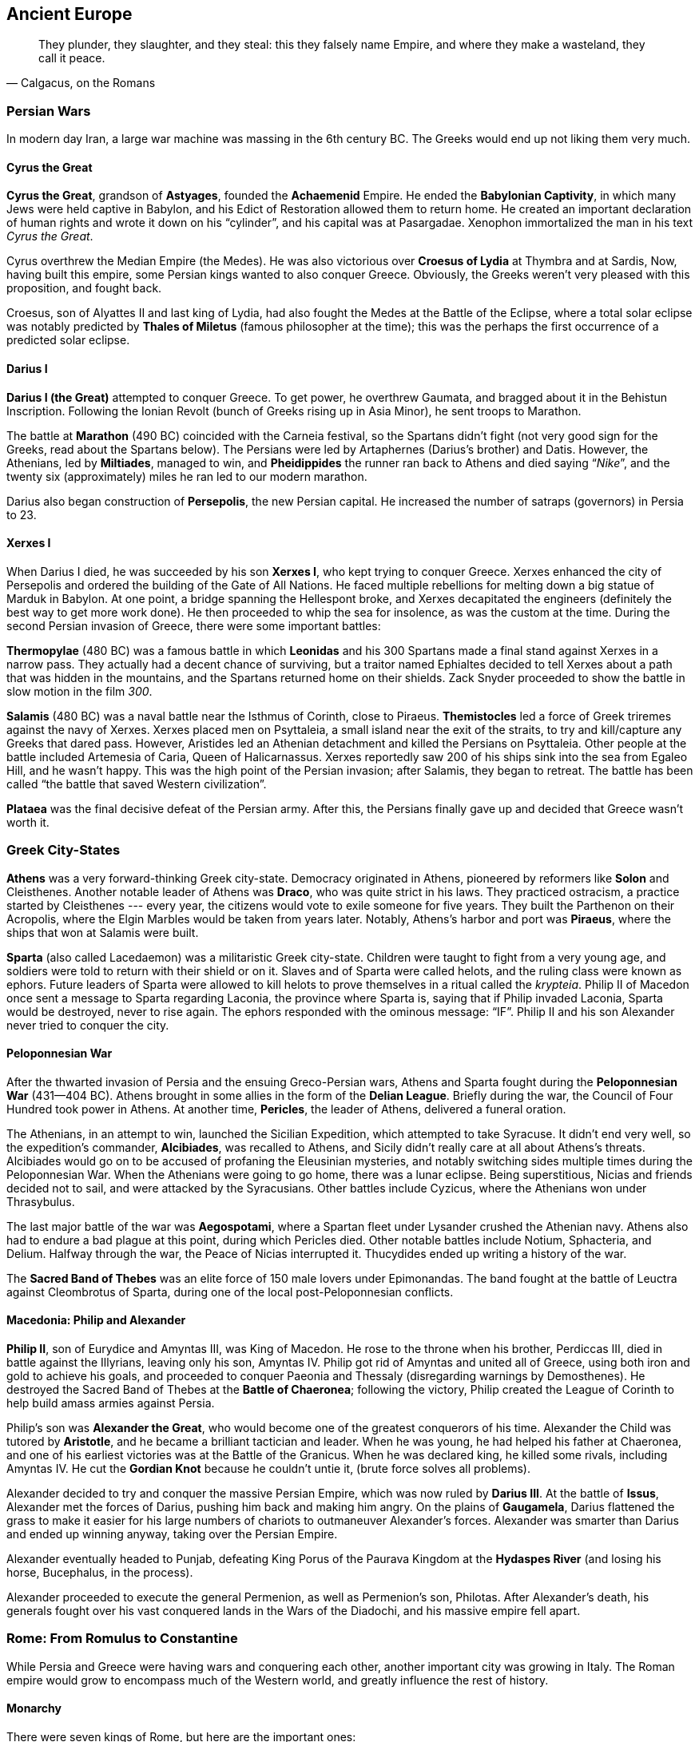 == Ancient Europe

[quote.epigraph, "Calgacus, on the Romans"]
They plunder, they slaughter, and they steal:
this they falsely name Empire, and where they make a wasteland, they call it peace.

=== Persian Wars

In modern day Iran, a large war machine was massing in the 6th century BC.
The Greeks would end up not liking them very much.

==== Cyrus the Great

**Cyrus the Great**, grandson of **Astyages**, founded the **Achaemenid** Empire.
He ended the **Babylonian Captivity**, in which many Jews were held captive in Babylon,
and his Edict of Restoration allowed them to return home.
He created an important declaration of human rights and wrote it down on his "`cylinder`",
and his capital was at Pasargadae.
Xenophon immortalized the man in his text __Cyrus the Great__.

Cyrus overthrew the Median Empire (the Medes).
He was also victorious over **Croesus of Lydia** at Thymbra and at Sardis,
Now, having built this empire, some Persian kings wanted to also conquer Greece.
Obviously, the Greeks weren't very pleased with this proposition, and fought back.

[sidebar]
Croesus, son of Alyattes II and last king of Lydia,
had also fought the Medes at the Battle of the Eclipse,
where a total solar eclipse was notably predicted by **Thales of Miletus**
(famous philosopher at the time);
this was the perhaps the first occurrence of a predicted solar eclipse.

==== Darius I

**Darius I (the Great)** attempted to conquer Greece.
To get power, he overthrew Gaumata, and bragged about it in the Behistun Inscription.
Following the Ionian Revolt (bunch of Greeks rising up in Asia Minor), he sent troops to Marathon.

The battle at **Marathon** (490 BC) coincided with the Carneia festival,
so the Spartans didn't fight (not very good sign for the Greeks, read about the Spartans below).
The Persians were led by Artaphernes (Darius's brother) and Datis.
However, the Athenians, led by **Miltiades**, managed to win,
and **Pheidippides** the runner ran back to Athens and died saying "`__Nike__`",
and the twenty six (approximately) miles he ran led to our modern marathon.

Darius also began construction of **Persepolis**, the new Persian capital.
He increased the number of satraps (governors) in Persia to 23.

==== Xerxes I

When Darius I died, he was succeeded by his son **Xerxes I**,
who kept trying to conquer Greece.
Xerxes enhanced the city of Persepolis and ordered the building of the Gate of All Nations.
He faced multiple rebellions for melting down a big statue of Marduk in Babylon.
At one point, a bridge spanning the Hellespont broke, and Xerxes decapitated the engineers
(definitely the best way to get more work done).
He then proceeded to whip the sea for insolence, as was the custom at the time.
During the second Persian invasion of Greece, there were some important battles:

**Thermopylae** (480 BC) was a famous battle in which **Leonidas** and his 300 Spartans
made a final stand against Xerxes in a narrow pass.
They actually had a decent chance of surviving,
but a traitor named Ephialtes decided to tell Xerxes about a path that
was hidden in the mountains, and the Spartans returned home on their shields.
Zack Snyder proceeded to show the battle in slow motion in the film __300__.

**Salamis** (480 BC) was a naval battle near the Isthmus of Corinth, close to Piraeus.
**Themistocles** led a force of Greek triremes against the navy of Xerxes.
Xerxes placed men on Psyttaleia, a small island near the exit of the straits,
to try and kill/capture any Greeks that dared pass.
However, Aristides led an Athenian detachment and killed the Persians on Psyttaleia.
Other people at the battle included Artemesia of Caria, Queen of Halicarnassus.
Xerxes reportedly saw 200 of his ships sink into the sea from Egaleo Hill, and he wasn't happy.
This was the high point of the Persian invasion; after Salamis, they began to retreat.
The battle has been called "`the battle that saved Western civilization`".

**Plataea** was the final decisive defeat of the Persian army.
After this, the Persians finally gave up and decided that Greece wasn't worth it.

=== Greek City-States

**Athens** was a very forward-thinking Greek city-state.
Democracy originated in Athens, pioneered by reformers like **Solon** and Cleisthenes.
Another notable leader of Athens was **Draco**, who was quite strict in his laws.
They practiced ostracism, a practice started by Cleisthenes ---
every year, the citizens would vote to exile someone for five years.
They built the Parthenon on their Acropolis, where the Elgin Marbles would be taken from years later.
Notably, Athens's harbor and port was **Piraeus**, where the ships that won at Salamis were built.

**Sparta** (also called Lacedaemon) was a militaristic Greek city-state.
Children were taught to fight from a very young age,
and soldiers were told to return with their shield or on it.
Slaves and of Sparta were called helots, and the ruling class were known as ephors.
Future leaders of Sparta were allowed to kill helots
to prove themselves in a ritual called the __krypteia__.
Philip II of Macedon once sent a message to Sparta regarding Laconia, the province where Sparta is,
saying that if Philip invaded Laconia, Sparta would be destroyed, never to rise again.
The ephors responded with the ominous message: "`IF`".
Philip II and his son Alexander never tried to conquer the city.

==== Peloponnesian War

After the thwarted invasion of Persia and the ensuing Greco-Persian wars,
Athens and Sparta fought during the **Peloponnesian War** (431--404 BC).
Athens brought in some allies in the form of the **Delian League**.
Briefly during the war, the Council of Four Hundred took power in Athens.
At another time, **Pericles**, the leader of Athens, delivered a funeral oration.

The Athenians, in an attempt to win, launched the Sicilian Expedition,
which attempted to take Syracuse.
It didn't end very well,
so the expedition's commander, **Alcibiades**, was recalled to Athens,
and Sicily didn't really care at all about Athens's threats.
Alcibiades would go on to be accused of profaning the Eleusinian mysteries,
and notably switching sides multiple times during the Peloponnesian War.
When the Athenians were going to go home, there was a lunar eclipse.
Being superstitious, Nicias and friends decided not to sail, and were attacked by the Syracusians.
Other battles include Cyzicus, where the Athenians won under Thrasybulus.

The last major battle of the war was **Aegospotami**,
where a Spartan fleet under Lysander crushed the Athenian navy.
Athens also had to endure a bad plague at this point, during which Pericles died.
Other notable battles include Notium, Sphacteria, and Delium.
Halfway through the war, the Peace of Nicias interrupted it.
Thucydides ended up writing a history of the war.

[sidebar]
The **Sacred Band of Thebes** was an elite force of 150 male lovers under Epimonandas.
The band fought at the battle of Leuctra against Cleombrotus of Sparta,
during one of the local post-Peloponnesian conflicts.

==== Macedonia: Philip and Alexander

**Philip II**, son of Eurydice and Amyntas III, was King of Macedon.
He rose to the throne when his brother, Perdiccas III,
died in battle against the Illyrians, leaving only his son, Amyntas IV.
Philip got rid of Amyntas and united all of Greece,
using both iron and gold to achieve his goals,
and proceeded to conquer Paeonia and Thessaly (disregarding warnings by Demosthenes).
He destroyed the Sacred Band of Thebes at the **Battle of Chaeronea**;
following the victory,
Philip created the League of Corinth to help build amass armies against Persia.

Philip's son was **Alexander the Great**, who would become one of the greatest conquerors of his time.
Alexander the Child was tutored by **Aristotle**, and he became a brilliant tactician and leader.
When he was young, he had helped his father at Chaeronea,
and one of his earliest victories was at the Battle of the Granicus.
When he was declared king, he killed some rivals, including Amyntas IV.
He cut the **Gordian Knot** because he couldn't untie it,
(brute force solves all problems).

Alexander decided to try and conquer the massive Persian Empire,
which was now ruled by **Darius III**.
At the battle of **Issus**,
Alexander met the forces of Darius, pushing him back and making him angry.
On the plains of **Gaugamela**,
Darius flattened the grass to make it easier for his large numbers of chariots
to outmaneuver Alexander's forces.
Alexander was smarter than Darius and ended up winning anyway, taking over the Persian Empire.

Alexander eventually headed to Punjab,
defeating King Porus of the Paurava Kingdom at the **Hydaspes River**
(and losing his horse, Bucephalus, in the process).

Alexander proceeded to execute the general Permenion, as well as Permenion's son, Philotas.
After Alexander's death,
his generals fought over his vast conquered lands in the Wars of the Diadochi,
and his massive empire fell apart.

=== Rome: From Romulus to Constantine

While Persia and Greece were having wars and conquering each other,
another important city was growing in Italy.
The Roman empire would grow to encompass much of the Western world,
and greatly influence the rest of history.

==== Monarchy

There were seven kings of Rome, but here are the important ones:

**Romulus** founded the city of Rome in 753 BC along with his brother Remus.
They were legendarily raised by a she-wolf,
and they overthrew their evil grandfather Amulius and restored Numitor to power.
Romulus staked his claim on Rome after seeing birds from the Palatine Hill,
while Remus was on the Aventine.
However, they got into a bit of a brotherly argument, and Remus ended up dead.
As king, Romulus hosted a festival of Neptune, and invited the Sabines,
who were led by Titus Tatius.
There, he authorized his men to kidnap and rape the Sabine women,
giving the Romans an easier way to increase their population.
He organized a personal guard called the Celeres, and when he died, he was deified as Quirinus.

**Numa Pompilius**, second king of Rome,
established a more organized religion and the office of Pontifex Maximus
(kind of like the Roman Pope).

**Tarquinius Superbus** (Tarquin the Proud) was the seventh and final king of Rome.
After the rape of Lucretia, wife of Collatinus,
he was ousted by Brutus (not the one who killed Caesar).

Also notable during the monarchy:

The **Etruscans** lived in Italy at the same time (preceding the Romans).
Their king was **Lars Porsenna**, and one of their major cities was Veii.
At one point, **Horatius Cocles** defended a bridge against an Etruscan attack.
**Mucius Scaevola** put his hand into a fire to prove to Porsenna that he was strong.

==== Republic

With the death of Tarquinius Superbus, the Roman Republic began.
It was governed by two consuls and a Senate, and lasted until about 14 BC.
**Collatinus** and **Brutus** (recall the end of Tarquin) were the first two consuls.
Brutus was also the only person in Rome to coin money with his own face on it,

The Republic lasted quite a long time, and lots of important things happened.
I'll talk about some of them, but this probably won't end up being a complete account.

**Pyrrhus** of Epirus decided to invade Rome once,
ostensibly to aid the city of Tarentum in Magna Graecia (southern Italy),
although, to be fair, victory would result in being granted a lot of power.
He took a bunch of elephants to stop the Romans and defeated the Romans at Heraclea.
Pyrrhus won a costly victory at Asculum (279 BC) resulting in the term "`Pyrrhic Victory`".
He then became ruler of Sicily for a while, before retreating from Italy.

During the Republic, Rome got into a series of three Punic Wars against Carthage.
During these wars, **Cato the Elder** repeatedly said "`Carthage must be destroyed`".

The **First Punic War** primarily took place on Sicily,
with quite a bit of fighting around Syracuse.
It was a result of Hiero II stopping a Mamertine uprising in Messina, Sicily.
As a result of the First Punic war, Sicily became the first conquered Roman territory.

The **Second Punic War** was a much bigger deal.
It started over a conflict of control of Saguntum in Spain.
**Hannibal** Barca, his father Hamilcar, and his brother Hasdrubal,
were the leading Carthaginian commanders.
Hasdrubal died at the Battle of Metaurus during the war.
They were opposed by **Scipio Africanus**, a highly competent Roman general.
Hannibal took his elephants and his army through Spain and across the Alps,
and he attacked the Romans when they weren't expecting it.
He won battles at Trebia, Lake Trasimene, and Cannae,
where Hannibal used his now famous pincer tactic to encircle the Romans army.
At this point, the Romans were deploying the "`Fabian Strategy`",
which consisted entire of them trying to delay their inevitable death.
However, soon the Romans pushed back,
and eventually the final showdown at **Zama** was a win for Scipio.
Hannibal eventually killed himself using poison he kept stored in a ring he wore.

It's also worth mentioning that in 197 BC, **Philip V** of Macedon,
trying to live up to the greatness of his forefather Alexander,
decided to take Greece back from the Romans,
triggering the Second Macedonian War.
He encountered Roman troops under Flaminius at **Cynoscephalae**, a field in Thessaly,
where a large Roman contingent (including 20 elephants) thrashed the Macedonians,
and Philip sued for peace.

**Gaius and Tiberius Gracchus** were tribunes in the Roman republic.
As tribunes, of course, their main objective was to make life better for plebeians.
They were rivals with their cousin Scipio Aemilianus, who opposed some of their reforms.
At one point, Tiberius was killed by the Optimate faction of the Senate,
because he'd passed the Lex Sempronia Agraria,
a land reform bill that his enemies didn't particularly care for.
Twelve years later, in 121 BC, Gaius was killed by the Senate following a constitutional crisis.

**Cincinnatus** was a former consul of Rome.
He'd retired to his farm in rural Italy.
When a Roman army was trapped on Mount Algidus by Aequi troops,
Rome looked to Cincinnatus to help them out a bit.
They appointed him dictator, a position that he ended up having for only sixteen days
(traditionally the post was held for six months at a time).
At the end of these sixteen days, he proceeded to go back to his plow and continue farming.

**Gaius Marius** was known as the "`third founder of Rome`"
for defeating the Cimbri and Teutones at battles such as Vercellae and Aquae Sextiae.
He defeated Jugurtha the Numidian and enacted various military reforms,
and he was supported by the four-time consul Lucius Cornelius Cinna,
who held quite a bit of power in Rome.
He was elected consul for six years running, and his arch-nemesis was
**Lucius Cornelius Sulla**, who captured Jugurtha after Marius defeated him,
thus ending the Jugurthine War.

Marius and Sulla had both fought in the **Social War** from 90 to 88 BC.
The war was triggered by the murder of tribune Marcus Livius **Drusus**,
who had wanted to extend citizenship to everyone in Italy.
On his death, the Marsi and Samnites rebelled against Rome,
and generals like Marius, Sulla, and Pompeius Strabo (father of the more important Pompey)
won a military victory.
The end result of the war, however, ensured that individual Italian groups got some more rights.

Following the death of Marius and the later death of Cinna,
Sulla came back to Rome and started a rebellion.
He won the **Battle of the Colline Gate** (defeating his last remaining opponents),
and was appointed as the first dictator for life.
He doubled the size of the Senate and increased the number of __praetors__ (judges).
During his proscriptions, he promised rewards for the deaths of his enemies.
He made peace with Mithridates VI, king of Pontus.
Machiavelli refers to Sulla as "`half fox and half man`".

The next most important events in the later Roman Republic
were largely the work of the two triumvirates.

The **First Triumvirate** consisted of Julius Caesar, Pompey the Great, and Marcus Crassus.

**Julius Caesar** was perhaps the most famous of the figures of the Roman Republic.
As a young man, he was kidnapped by pirates,
and he proceeded to be insulted by the low ransom they asked for.
When he eventually became older, he hunted down the pirates and killed them.
In 63 BC, he was picked to be Pontifex Maximus.
His commentary on the Gallic Wars includes his victory over **Vercingetorix** at Alesia.
Caesar's generals at Alesia included Titus Labienus and Mark Antony.
He was co-consul with Bibulus, and he won at Thapsus against the Optimates and the Numidians.

**Pompey the Great** was a general.
He was granted a navy by the Lex Gabinia,
and he defeated the Mediterranean pirates quickly and efficiently.
He also helped Metellus fight Sertorius in Spain.
The Lex Manilia gave him command of the war against Mithridates VI of Pontus,
taking command from Lucullus.
He quickly drove Mithridates back, and Mithridates decided to commit suicide.
Pompey's wife was Julia,
and his was the first permanent theater in Rome --- where Caesar would later be killed.

**Marcus Crassus** was a very rich person.
He'd made lots of money through his building and firefighting empires;
since Rome was made of wood (mostly), Crassus was able to buy burning houses for cheap,
put out the fires, rebuild them, and flip them for some massive payoffs.
Along with Sulla, Crassus had fought at the Colline Gate, where he commanded the right wing.

When **Spartacus**, a gladiator trained in Capua and aided by Crixus, revolted,
Crassus fought against him in an attempt to bring him to justice.
Spartacus was killed at the Siler River, and
Crassus crucified those who participated in Spartacus's slave revolt along the Appian Way,
and he was mad when Pompey ended up claiming credit for taking out Spartacus.
In an attempt to win some goodwill with the general public,
Crassus went on a campaign in the Far East (starting in Syria),
and proceeded to lose to the Parthians under Surena at **Carrhae**.
He was killed when the Parthians supposedly poured gold down his throat.

When returning from Gaul, Caesar crossed the Rubicon with his army, saying "`The die is cast`".
Bringing an army into Rome is simply not something that you're supposed to do,
so this little gesture triggered a civil war with Pompey.
Caesar narrowly avoided being destroyed at Dyrrachium,
but came back and decisively defeated Pompey at **Pharsalus**,
where Mark Antony notably helped command the left wing.
Following his final defeat, Pompey ran away and ended up in Egypt, where Ptolemy XIII beheaded him.

As the new dictator for life, Caesar lived well, increasing the size of the senate from 600 to 900.
In 44 BC, his wife Calpurnia warned him to beware the Ides of March,
but he went to the Theater of Pompey and got stabbed many times by Brutus and Cassius,
resulting in the end of his rule and the rise of the Second Triumvirate.
**Brutus** was notable
because he was actually the descendant of the Brutus that had ousted Tarquin.
Brutus had been saved at Pharsalus by Servillia, and he had been raised by Cato the Younger.

The **Second Triumvirate** consisted of Octavian, Mark Antony, and Marcus Aemilius Lepidus.

**Octavian** was the adopted son of Julius Caesar, and he brought together a new triumvirate.
His best friend was **Marcus Agrippa**, who commanded his armies.

**Mark Antony** was a friend of Octavian who would eventually fall out with him.
He divorced Fulvia in order to marry Octavia the Younger.
He delivered the eulogy at Caesar's funeral, as noted by Shakespeare:
"`Friends, Romans, Countrymen...`".
With Octavian, he defeated Caesar's murderers Brutus and Cassius at **Philippi**.

**Lepidus** is relatively lesser known, but he had a lot of money,
for all triumvirates need to be bankrolled.

Later, when Octavian and Antony became enemies, Antony was in Egypt with Cleopatra.
They battled, and in 31 BC, at the Battle of **Actium**,
Agrippa was sent to crush Antony's forces.
They were successful, and Octavian became Augustus, first emperor of Rome.

==== Empire

Rome had lots of emperors, so I'll go over the ones that come up often.

===== Julio-Claudians

**Augustus**, formerly Octavian, ruled over the __Pax Romana__.
His first wife was Scribonia, whom he had a daughter with,
but he ended up exiling both of them to Pandateria.
He failed to uphold the Treaty of Tarentum with the Parthians, and won at Cape Naulochus.
His armies also notably lost the Battle of Teutoberg Forest against some Germanic tribesmen,
and Augustus shouted at Quintilius Varus to "`give me back my armies`".

Augustus was succeeded by **Tiberius**, who wasn't exactly his first choice.
Tiberius eventually exiled himself to Capri and died there.

**Caligula**, the third emperor, was quite crazy.
His name means "`little boot`", a name he was given by the military as a kid.
In AD 39, he performed a stunt where he ordered a floating bridge to be built on the Bay of Baiae.
Caligula then rode his horse across the bay, simply to defy of an astrologer who told him that he
"`had no more chance of being emperor than riding a horse across the bay of Baiae`".
Reportedly, he wanted to make his horse Incitatus a senator.
He also notably had Herod Antipas and Macro killed,
and his sister was **Agrippina the Younger**.
Caligula was killed by the Praetorian Guard, led by Cassius Chaerea,
in AD 41 while addressing some actors.

**Claudius** came to power when his nephew Caligula died.
The guard who came to tell him that he was going to be emperor found him hiding behind a curtain.
Claudius was also a stutterer;
He wasn't the most confident of people,
but he ended up being a far more effective emperor than many would have thought.
His imperial court included important freedmen like Narcissus and Pallas.
When Claudius's attempts to drain the Fucine Lake, a volatile and disease-ridden lake, failed,
Narcissus was blamed (the lake wasn't actually drained until the 19th century).
In his letter to the Alexandrians, Claudius ordered toleration of Judaism.
During his reign, Rome conquered Britain, and Claudius spared the British chief **Caractacus**.
Eventually, he was murdered on the orders of Agrippina the Younger, so that...

**Nero**, Agrippina's son, took the throne, but he ended up killing Agrippina anyway.
Nero was just about as insane as Caligula, and he apocryphally fiddled while Rome burned.
He had a huge statue of himself built in front of his golden house, the __domus aurea__.
He sent Paulinus to suppress the revolt of **Boudicca** in Britain.
The Pisonian conspiracy and a revolt by Vindex were targeted against him,
and the death of this insane matricidal emperor led to...

**The Year of the Four Emperors** in AD 69. During this year, the four emperors were, in order,
Galba, Otho, Vittelius, and finally, Vespasian.

===== Flavians

**Vespasian** founded the new Flavian dynasty.
An accomplished general,
he'd commanded troops with his son Titus in Judaea during the Great Jewish Revolt,
during which the mass suicide of the rebels at **Masada** took place.
He had also been proconsul in Africa, and had faced a riot in Hadrumetum.
He'd thrown people into the Dead Sea to test its buoyancy, according to **Josephus**.
Following the periodic insanity of the Julio-Claudians and the turmoil of AD 69,
Vespasian was the first ruler to truly try to improve things.
He began construction on the Colosseum on the location of Nero's old Golden Palace,
and construction was completed in AD 80 under Titus.
He sent Agricola to conquer the rest of Britain and finish Claudius's work,
conquering the Isle of Wight in the process.

After Vespasian died, his son **Titus** became emperor.
He completed the construction of the Colosseum, and he has an arch in Rome.
He's known for his disaster recovery following the eruption of Mount Vesuvius in AD 79,
an event notably chronicled by **Pliny the Elder**.
Vesuvius took out Pompeii and the neighboring city of Herculaneum.

Following Titus, **Domitian**, his brother, ruled the empire.
He recalled Agricola from Britain and purged the Senate after a revolt by Saturninus.
He defeated the Chati, and as a result, called himself Germanicus.
Suetonius claims that Domitian was also very good with a bow and arrow
(some even say he could fire 4 arrows at once).
Domitian was assassinated in AD 96,
since the Senate and the Roman people were fed up with his brand of autocracy.
Historians around the time hated Domitian,
although recent analysis seems to conclude that he wasn't really all that bad.
Following his death, the Senate ordered a __damnatio memoriae__ on Domitian,
attempting to purge any trace that he'd ever ruled the Empire.

===== Nerva-Antonines

On the death of Domitian, the dynasties changed again.
The new Nerva-Antonine dynasty began with the **Five Good Emperors**:
Nerva, Trajan, Hadrian, Antoninus Pius, and Marcus Aurelius.

**Nerva** was selected to fill the power vacuum left by Domitian,
largely because his appointment wasn't particularly contentious.
He was older (would die soon), had no children (low risk of crazy natural-born heirs),
and he was reasonably well respected.
In fact, all five of the Good Emperors would adopt their heirs,
and the first natural-born heir would end these great times for Rome.

**Trajan**, adopted son of Nerva, was a military man.
He expanded Rome to its greatest extent by conquering Dacia (Romania),
following victory over Decebalus at Sarmisegetusa.
For his military exploits, Trajan earned the title of Dacicus,
and his efforts were commemorated with a big column in the new __Forum Romanum__,
which he had designed with help from Apollodorus of Damascus.
His bridge was built east of the Iron Gates of Transylvania,
and he sent Lucius Quietus was sent to suppress a Jewish uprising called the Kitos War.
Trajan died while returning from a campaign in Parthia.
He would be remembered as one of the greatest emperors Rome had ever seen,
and the people of the time knew it.
People wished new emperors would be "`as lucky as Augustus, and as good as Trajan`".

**Hadrian** built a well known wall in Britain (Hadrian's Wall),
and he also rebuilt the Pantheon.
He'd been a commander in Dacia, where he had been nicknamed "`Graeculus`".
He had Lucius Quietus killed after Quietus claimed that Hadrian had made up stories of his adoption.
Hadrian also stopped the Bar Kokhba Jewish revolt, which had been supported by Rabbi Akiva,
and he withdrew Roman troops from Mesopotamia.
He deified his lover Antinous after he drowned in the Nile.

Hadrian had stipulated that his successor **Antoninus Pius**
adopt Marcus Aurelius and Lucius Verus.
Pius personally took Hadrian's body from Baiae to Rome,
and he completed Hadrian's Temple and Mausoleum.
His wife Faustina the Elder died in 141 and she was deified,
and Pius gave money to orphan girls in her honor.
Pius died in 161.

**Marcus Aurelius** was a Stoic philosopher, and he wrote the famous __Meditations__.
His tutor was Fronto, and he was married to Faustina the Younger.
The Antonine plague was brought to Rome by his legions, and he fought the Marcomannic Wars.
Notably, Aurelius is the subject of perhaps the only equestrian statue to survive antiquity.
He co-ruled with Lucius Verus for a while, and he was succeeded by Commodus.

**Commodus** (Joaquin Phoenix in __Gladiator__) was quite deserving of his own name.
He renamed Rome, after which he renamed the months after himself.
He ended the Marcomannic Wars that Marcus Aurelius had begun,
and he was strangled in his bathtub as part of a conspiracy created by his mistress Marcia.

===== Rise and Fall of the Severans

The death of Commodus kicked off the year 193, known as the **Year of the Five Emperors**.
**Pertinax**, the son of a freed slave,
was proclaimed emperor following his successful foray into both military and political life.
He tried to institute several reforms,
including restoring some measure of discipline to the Praetorian Guard.
Naturally, the Guard were not wholehearted supporters of this sort of overreach;
Pertinax was assassinated three months into his reign.

Left with an empty throne,
the Praetorians decided to simply give it to whomever could provide them with the most cash.
**Didius Julianus** won the auction by promising 25,000 sesterces to every Roman soldier.
The Praetorians then used the fact that they had more weapons than the Senate
to force confirmation of the new emperor.
Julianus immediately moved to reverse Pertinax's reforms,
devaluing Roman currency and generally making bad decisions
and turning the populace against himself.

As news of Julianus's failure moved through the Empire,
three generals each realized they could claim power for themselves.
**Septimius Severus** in Pannonia,
Pescennius Niger in Syria,
and Clodius Albinus in Britannia
decided not to recognize Julianus as the emperor.
All three claimed the throne, bringing the total count of the year, of course, to five.

Severus being the closest,
Julianus decided to deal with him first by declaring him an enemy of the empire.
The emperor began training the Praetorians to shake them from their complacent stupor,
but ultimately failed to do so effectively.
Severus allied with Albinus and marched the Pannonian Legions through Italy, ending at Rome.
He offered amnesty to most of the Praetorians,
convening the Senate to declare himself Emperor.
He then beheaded Julianus
and dismissed the Praetorian Guard, refilling them with members of the Pannonian Legions.

Severus then turned his attention to Syria,
where Niger was still under the delusion that he was emperor.
Severus moved east and won the Battle of Issus (194),
killing Niger shortly thereafter as he attempted flight to Parthia.
At this point, Albinus had turned on Severus in the west,
so Severus moved west and crushed him at the Battle of Lugdunum in 197.

Thus, Septimius Severus founded the Severan dynasty and ended the Year of the Five Emperors.
His wife was **Julia Domna**,
who had supposedly married Severus because she'd foreseen that he would be emperor.
In 197, he created three new legions, I, II, and III __Parthica__,
and mounted a campaign against Parthia,
sacking the capital at Ctesiphon for the third time in the second century.
The Monumental Arch of Palmyra was built and dedicated to Severus.
He placed the jurist Papinian in the office of Praetorian prefect,
having ordered the execution of the previous prefect, Plautianus.

In 208, Severus went to Britain to extend Roman rule into Caledonia.
He enhanced Hadrian's Wall and the Antonine Wall,
and made nontrivial advancements into Caledonia while suffering heavy casualties.
The Caledonians negotiated peace in 210, but revolted again that same year.
Severus was infuriated, deciding to wipe out the enemy completely:
[quote]
  Let no one escape sheer destruction,
  no one our hands, not even the babe in the womb of the mother, if it be male;
  let it nevertheless not escape sheer destruction.

The following year, Severus became gravely ill,
and he retreated to Eboracum (York) to die.
He reportedly told his sons just prior to his death:
"`Be harmonious, enrich the soldiers, and scorn all other men.`"

His sons **Caracalla** and **Geta** came to power to continue the line.
Unfortunately, they hated each other,
leading to a dysfunctional rule
during which some think they have wanted to simply split the empire between them.
Caracalla ordered Geta killed during an attempt at a peace meeting between them 11 months in,
and issued a __damnatio memoriae__, wiping Geta from history as much as possible.

Caracalla married Fulvia Plautilla, and he abandoned Severus's Caledonian campaign.
He ordered the creation of the Baths of Caracalla in Rome,
the second largest in the city.
He also issued the **Edict of Caracalla** (__Constitutio Antoniniana__),
which gave citizenship to all free men through the empire.
He worshiped Serapis (the Egyptian god of healing) and made a temple to him on the Quirinal Hill.

Caracalla sent a marriage proposal between himself and the daughter of Artabanus V of Parthia,
which Artabanus declined, leading Caracalla to start a military campaign against Parthia.
He followed the advice of his father and raised the wages of the legionaries,
which created a monetary crisis he resolved by introducing a new coin,
the __antoninianus__, which was worth two __denarii__ but weighed less.

In 217, preparing for another campaign in Parthia,
Caracalla was stabbed by disgruntled soldier Julius Martialis.
The assassination was carried out on the orders of **Macrinus**,
Caracalla's Praetorian prefect,
who quickly moved to make himself emperor.
Despite his best efforts,
Macrinus failed to convince the Senate to declare a __damnatio memoriae__ on Caracalla.

Macrinus can perhaps be considered an interlude in the saga of the Severans.
He was an equestrian from Mauretania,
making him the first emperor who wasn't from the senatorial class.
He continued Caracalla's war with the Parthians,
losing to Artabanus V at the Battle of Nisibis (217) and seeking peace shortly thereafter.
Macrinus ruled with his son Diadumenian,
and they never set foot in Rome during their short reign.

As Macrinus tried to bring order to the bankrupt and war exhausted empire,
the military grew disgruntled with lower pay and worse treatment.
Julia Domna's sister, Julia Maesa, decided to have her young grandson **Elegabalus**
take advantage of the discontent and start a rebellion.
Elegabalus defeated Macrinus at the Battle of Antioch (218),
and declared himself emperor.
Macrinus tried to flee, but he was found and executed.
Diadumenian was found trying to get to Artabanus V in Parthia but he was also killed.
Both Macrinus and his son were declared enemies of the state
and a __damnatio memoriae__ was issued against them.

Elegabalus was only known by that name after his death,
because he elevated the sun god Elegabal in the Roman pantheon,
building the Elegabalium temple on the Palatine Hill.
In addition to the religious controversies this caused,
Elegabalus's reign was marred with various sex scandals and corruption.
As such, Julia Maesa decided that he had to be replaced.
She managed to convince the teenage emperor to name his cousin **Severus Alexander**
as his heir,
but Elegabalus reneged on that agreement soon after.
The Praetorian Guard, preferring Alexander to Elegabalus,
were ordered arrested by the emperor in 222,
at which point they assassinated him and his mother Julia Soaemias.
Elegabalus was eighteen years old, and he also had a __damnatio memoriae__ applied to him.

Alexander Severus ruled for 13 years, starting when he was about fifteen years old.
His mother, Julia Mamaea, was his primary influence during his entire reign,
which did not make him popular with the Roman army.
As such, even though his time as emperor was reasonably successful,
when he tried to bring peace to Germanic tribes using diplomacy instead of war,
the army decided to assassinate him in 235.

===== Crisis of the Third Century

Alexander's death resulted in the ascension of **Maximinus Thrax** to the throne.
A career soldier who came from nothing,
Maximinus was a direct reaction to Alexander's unpopularity in the military.

Maximinus was a bit of a crazy tyrannical emperor,
so a rebellion sprung up in North Africa,
where some upstarts decided to kill Maximinus's tax collector.
They decided to appoint their own governor and his son emperor,
and the senate proceeded to recognize them as **Gordian I** and **Gordian II** in 238,
kicking off the **Year of the Six Emperors**.
They lasted the better part of three weeks,
after which they were defeated by the disgruntled Numidian governor Capelianus at Carthage,
where Gordian II was killed, and his father committed suicide shortly thereafter.

Maximinus Thrax marched on Rome with an army, having been declared an enemy,
and the senate realized they didn't have an emperor any more.
They appointed **Pupienus** and **Balbinus**, two very old senators, as joint emperors.
Two old senator-types ended up not being popular with the regular folk, though,
so the senate also named **Gordian III**, grandson of Gordian I, as emperor.
Now, they had three men calling themselves emperor and generally working together for a bit,
so they sent Pupienus to fight Maximinus.
Due to poor results at the siege at Aquileia,
Maximinus's own soldiers from II Parthica became disenchanted with the war and killed their general.

Pupienus came back to Rome and found the city completely out of control,
filled with rioters, and literally on fire.
The two emperors managed to bring order back,
but a seed of distrust that had been planted grew into frequent disagreements and hatred.
The Praetorian Guard eventually tired of this nonsense,
and dragged both the emperors through the streets naked before torturing and killing them.
They had been in power for less than 100 days.
Thus, Gordian III became sole emperor.

Gordian opened the doors to the Temple of Janus,
going to war with the goal of driving back Sassanid attacks in the east.
At the Battle of Resaena (243), the Sassanids were sent back across the Euphrates.
At some point in the ensuing Roman push towards Ctesiphon,
Gordian died of uncertain causes.

**Philip the Arab**, Gordian's Praetorian prefect, took the throne.
He quickly set up a peace with the Sassanids,
and he celebrated Rome's millennial anniversary in 248.
Philip was supportive of Christian residents of the empire,
and some think he may have even been the first Christian emperor.
He may have tried to celebrate Easter in Antioch on one occasion.
In 249, Philip the Arab was killed in a revolt by his successor, **Decius**.

Decius died at the Battle of Abritus against the Goths,
and his son **Hostilian** took his place.
However, in Moesia Superior, **Trebonianus Gallus** rose to emperor in opposition to Hostilian,
in a joint rule with his son Volusianus.
Hostilian died shortly thereafter.
Due to displeasing his army, Gallus was replaced with **Aemilian**,
a general who became popular after leading some victories against the Goths.

When Aemilian went the same way as Gallus had, he was replaced by **Valerian**.
Valerian was taken captive by **Shapur I** of the Sassanid Empire
following the Battle of Edessa.
Shapur allegedly made Valerian swallow molten gold in captivity, obviously killing him.

Co-ruling with Valerian for a time was his son **Gallienus**.
He began sole rule following his father's death,
but his reign was plagued with attempts at usurpation.
One source claims that "`Thirty Tyrants`" (not to be confused with the Athenian government)
tried to overthrow Gallienus.
The list of people who tried to take power includes men such as
Ingenuus, Regalianus, Macrianus, and Postumus.
He continued fights against the Gothic coalitions,
and he may have commanded a decisive victory at the Battle of Naissus (268) over Aureolus.
This is unclear because he may have been dead beforehand,
having been murdered at some point during a siege at Mediolanum.
Gallienus had reigned for 15 years.

If Gallienus wasn't at Naissus, then his successor, **Claudius Gothicus**, certainly was.
He died less than two years into his reign, probably of the plague.
The soldiers elected **Quintillus**,
who stayed emperor for a few months before slitting his wrists.

Quintillus's primary opponent, **Aurelian**,
was able to secure Rome with Quintillus's death in 272.
His first move was to reunite Rome, pulling together an increasingly shattered empire.

In Germania, Aurelian had fought various hostile groups, including the Juthungi.
With the Alamanni, the Juthungi invaded northern Italy,
defeating Aurelian's armies using an ambush at Placentia (271).
However, Aurelian regrouped and won the Battle of Fano and forced the Alamanni out of Italy.
He then decided to build a set of walls around Rome; these became known as the Aurelian Walls.

Aurelian mounted a campaign against Zenobia of Palmyra in the east.
She had cut off Rome's shipments of grain, so Aurelian had invaded.
During the campaign, he legendarily did not destroy Tyana,
after supposedly having a dream of Apollonius of Tyana asking him for mercy.
He won victories at Emesa and Antioch,
allowing him to capture Vallabathus, son of Zenobia and Odaenathus.
Soon, Aurelian was knocking on the doors of Palmyra,
and he marched Zenobia through the streets of Rome in chains.

The emperor also worked with Tetricus in Gaul
to ensure that Gaul and Britain came back under imperial control.
Aurelian and Tetricus conspired to rig a battle at Chalons-en-Champagne,
resulting in an easy victory.

Upon return to Rome, Aurelian was hailed as __Restitutor Orbis__ (the Restorer of the World).
He had reunited the empire after so many fractious years.
Back home, he strengthened the cult of Sol Invictus as the chief god of Rome,
building a new temple for the Sun in 274.
He also dealt with the only uprising of mint workers,
in which men under Felicissimus, a finance official,
were opposed to not being allowed to steal silver from coins any more.
The decisive battle of Felicissimus's rebellion was fought on the Caelian Hill,
and many of the rebels were executed.

In 275, on a march towards Asia Minor and another Sassanid campaign,
Aurelian fell victim to a panicked secretary named Eros,
who forged a list of officials that Aurelian wanted dead.
Afraid for their lives, people whose names were on the list killed Aurelian.
In his three short years in power, he'd reunited an empire,
and significantly strengthened its military position in the world.
However, his premature death prevented the end of the Crisis of the Third Century.

Aurelian was succeeded by **Tacitus** (not to be confused with the historian).
He died (maybe assassinated), and was replaced by **Florianus**, his brother.
But he was killed too, in favor of **Probus**,
whose only notable accomplishment was completing the Aurelian Walls.
When he went the way of Florianus, he was replaced by **Carus**,
who may have been killed by lightning.
He was succeeded by **Numerian** and **Carinus**.

Numerian died while on a military campaign in 284,
but Carinus's claim to the throne was contested by **Diocletian**,
a cavalry commander for Carus who had commanded forces in Moesia.
He came west and met Carinus's armies at the Battle of the Margus,
during which Carinus's prefect Aristobulus defected.
Carinus ended up dead by his own men,
and Diocletian took the empire for himself in 285,
ending the Crisis of the Third Century.

===== The Dominate

Diocletian aimed to achieve stability in his newly acquired empire.
He waged war against the Sarmatians, the Carpi, and the Alamanni,
and he handled rebels in Egypt.
Along with Galerius, he invaded the Sassanid Empire and sacked Ctesiphon in 299.

He created a more extensive bureaucracy in his empire,
making new administrative centers in Nicomedia, Mediolanum, Antioch, and Trier.
To finance this growth and his constant military campaigns,
taxes were generally raised.
Diocletian also started using the name __dominus__ to refer to the position of emperor,
going against precedent that had been set in the Principate by Augustus.

In this period of expansion,
Diocletian realized that the empire had become too large and unwieldy for one man to rule.
He split the empire into two halves,
taking control of the eastern half and giving the West to his friend **Maximian**.
These two emperors, known as __Augustus__,
then took a junior Emperor (__Caesar__) to help them;
Diocletian and Maximian were joined by Galerius and Constantius Chlorus, respectively.
Thus, the **Tetrarchy** was formed.
The new governmental structure worked fairly well for a time after its establishment.

Diocletian tried to stop inflation with his Edict on Maximum Prices,
but that failed because everyone ignored it.
He also decided to start persecuting Christians with a fervor not seen since Nero,
in a period that came to be known as the Diocletianic Persecution.
It notably started during Terminalia in Nicomedia,
when he ordered a newly built church destroyed.
He then abdicated voluntarily in 305,
retiring to his palace in Aspalathos, which would eventually become the center of Split, Croatia.

The two people vying for his spot were **Constantine I, the Great** and **Maxentius**.
Constantine had come to power as a result of the death of Constantius I at York.
Before the decisive battle at the **Milvian Bridge** (312), Constantine had a dream.
He saw a chi-rho symbol in the sky, with the words "`in this sign, you will conquer`".
He had his soldiers paint it on their shields, and they won.
So, Constantine converted to Christianity and became the first Christian Roman emperor.

Constantine was victorious against Abantus at the Hellespont,
and at Chrysopolis he finally defeated his other major rival Licinius
and gained full control of his empire.
He convened the **First Council of Nicaea** and issued the Nicene Creed,
and he issued the **Edict of Milan**, which allowed for Christian toleration.
A forgery during his reign claimed that Constantine was apparently moving east,
giving all his lands to Pope Sylvester I and the Catholic Church,
but this "`Donation of Constantine`" was disputed by Nicolas of Cusa and Lorenzo Valla.
Constantine killed his son Crispus and his wife Fausta somewhat controversially,
suffocating the latter by placing her in an over-heated bath
(a method of execution that is perhaps unique in the history of Rome).
His capital was moved to Byzantium, which would be renamed Constantinople in his honor.

Heading into the middle of the 4th century, we begin to see the end of Rome,
so we'll talk about that later.
